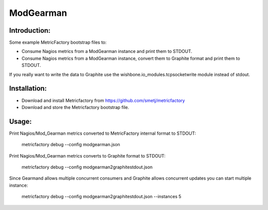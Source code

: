 ModGearman
==========

Introduction:
-------------

Some example MetricFactory bootstrap files to:

- Consume Nagios metrics from a ModGearman instance and print them to STDOUT.
- Consume Nagios metrics from a ModGearman instance, convert them to Graphite format and print them to STDOUT.

If you really want to write the data to Graphite use the wishbone.io_modules.tcpsocketwrite module instead of stdout.


Installation:
--------------

- Download and install Metricfactory from https://github.com/smetj/metricfactory
- Download and store the Metricfactory bootstrap file.


Usage:
------

Print Nagios/Mod_Gearman metrics converted to MetricFactory internal format to STDOUT:

        metricfactory debug --config modgearman.json

Print Nagios/Mod_Gearman metrics converts to Graphite format to STDOUT:

        metricfactory debug --config modgearman2graphitestdout.json


Since Gearmand allows multiple concurrent consumers and Graphite allows concurrent updates you can start multiple instance:

        metricfactory debug --config modgearman2graphitestdout.json --instances 5
